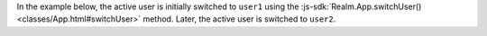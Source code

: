 In the example below, the active user is initially switched to ``user1``
using the :js-sdk:`Realm.App.switchUser() <classes/App.html#switchUser>` method.
Later, the active user is switched to ``user2``.
